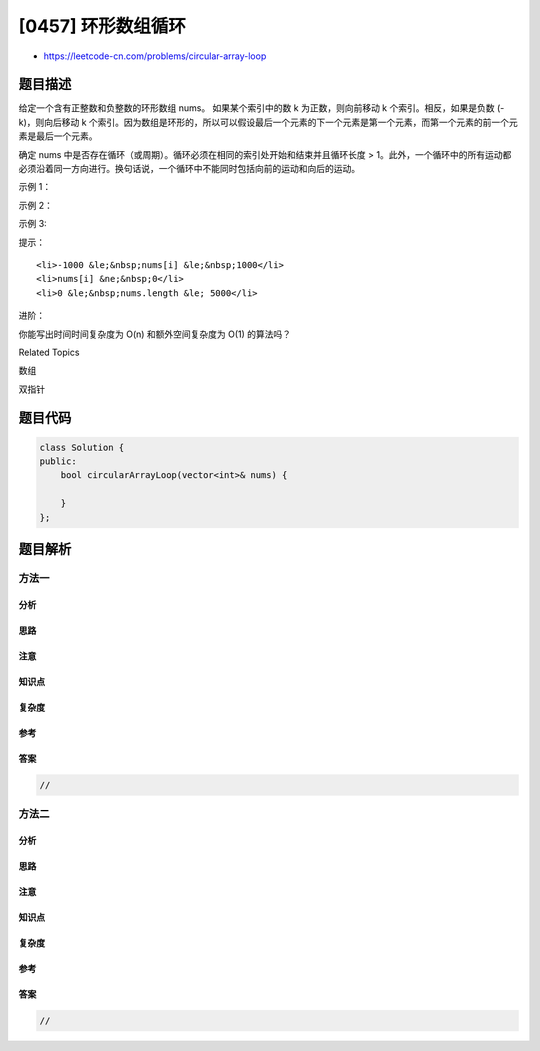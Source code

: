 [0457] 环形数组循环
===================

-  https://leetcode-cn.com/problems/circular-array-loop

题目描述
--------

.. raw:: html

   <p>

给定一个含有正整数和负整数的环形数组 nums。 如果某个索引中的数
k 为正数，则向前移动 k 个索引。相反，如果是负数 (-k)，则向后移动
k 个索引。因为数组是环形的，所以可以假设最后一个元素的下一个元素是第一个元素，而第一个元素的前一个元素是最后一个元素。

.. raw:: html

   </p>

.. raw:: html

   <p>

确定
nums 中是否存在循环（或周期）。循环必须在相同的索引处开始和结束并且循环长度
>
1。此外，一个循环中的所有运动都必须沿着同一方向进行。换句话说，一个循环中不能同时包括向前的运动和向后的运动。
 

.. raw:: html

   </p>

.. raw:: html

   <p>

示例 1：

.. raw:: html

   </p>

.. raw:: html

   <pre><strong>输入：</strong>[2,-1,1,2,2]
   <strong>输出：</strong>true
   <strong>解释：</strong>存在循环，按索引 0 -&gt; 2 -&gt; 3 -&gt; 0 。循环长度为 3 。
   </pre>

.. raw:: html

   <p>

示例 2：

.. raw:: html

   </p>

.. raw:: html

   <pre><strong>输入：</strong>[-1,2]
   <strong>输出：</strong>false
   <strong>解释：</strong>按索引 1 -&gt; 1 -&gt; 1 ... 的运动无法构成循环，因为循环的长度为 1 。根据定义，循环的长度必须大于 1 。
   </pre>

.. raw:: html

   <p>

示例 3:

.. raw:: html

   </p>

.. raw:: html

   <pre><strong>输入：</strong>[-2,1,-1,-2,-2]
   <strong>输出：</strong>false
   <strong>解释：</strong>按索引 1 -&gt; 2 -&gt; 1 -&gt; ... 的运动无法构成循环，因为按索引 1 -&gt; 2 的运动是向前的运动，而按索引 2 -&gt; 1 的运动是向后的运动。一个循环中的所有运动都必须沿着同一方向进行。</pre>

.. raw:: html

   <p>

 

.. raw:: html

   </p>

.. raw:: html

   <p>

提示：

.. raw:: html

   </p>

.. raw:: html

   <ol>

::

    <li>-1000 &le;&nbsp;nums[i] &le;&nbsp;1000</li>
    <li>nums[i] &ne;&nbsp;0</li>
    <li>0 &le;&nbsp;nums.length &le; 5000</li>

.. raw:: html

   </ol>

.. raw:: html

   <p>

 

.. raw:: html

   </p>

.. raw:: html

   <p>

进阶：

.. raw:: html

   </p>

.. raw:: html

   <p>

你能写出时间时间复杂度为 O(n) 和额外空间复杂度为 O(1) 的算法吗？

.. raw:: html

   </p>

.. raw:: html

   <div>

.. raw:: html

   <div>

Related Topics

.. raw:: html

   </div>

.. raw:: html

   <div>

.. raw:: html

   <li>

数组

.. raw:: html

   </li>

.. raw:: html

   <li>

双指针

.. raw:: html

   </li>

.. raw:: html

   </div>

.. raw:: html

   </div>

题目代码
--------

.. code:: cpp

    class Solution {
    public:
        bool circularArrayLoop(vector<int>& nums) {

        }
    };

题目解析
--------

方法一
~~~~~~

分析
^^^^

思路
^^^^

注意
^^^^

知识点
^^^^^^

复杂度
^^^^^^

参考
^^^^

答案
^^^^

.. code:: cpp

    //

方法二
~~~~~~

分析
^^^^

思路
^^^^

注意
^^^^

知识点
^^^^^^

复杂度
^^^^^^

参考
^^^^

答案
^^^^

.. code:: cpp

    //
